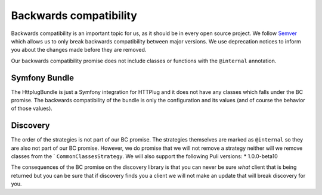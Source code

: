 Backwards compatibility
=======================

Backwards compatibility is an important topic for us, as it should be in every open source project. We follow
Semver_ which allows us to only break backwards compatibility between major versions. We use
deprecation notices to inform you about the changes made before they are removed.

Our backwards compatibility promise does not include classes or functions with the ``@internal`` annotation.

Symfony Bundle
--------------

The HttplugBundle is just a Symfony integration for HTTPlug and it does not have any classes which falls under the BC
promise. The backwards compatibility of the bundle is only the configuration and its values (and of course the behavior
of those values).

Discovery
---------

The order of the strategies is not part of our BC promise. The strategies themselves are marked
as ``@internal`` so they are also not part of our BC promise.
However, we do promise that we will not remove a strategy neither will we remove classes from the `
``CommonClassesStrategy``. We will also support the following Puli versions:
* 1.0.0-beta10

The consequences of the BC promise on the discovery library is that you can never be sure *what* client that is
being returned but you can be sure that if discovery finds you a client we will not make an update that will break
discovery for you.

.. _Semver: http://semver.org/
